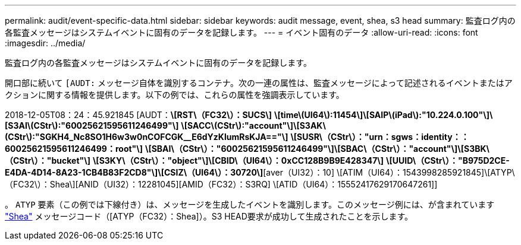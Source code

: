 ---
permalink: audit/event-specific-data.html 
sidebar: sidebar 
keywords: audit message, event, shea, s3 head 
summary: 監査ログ内の各監査メッセージはシステムイベントに固有のデータを記録します。 
---
= イベント固有のデータ
:allow-uri-read: 
:icons: font
:imagesdir: ../media/


[role="lead"]
監査ログ内の各監査メッセージはシステムイベントに固有のデータを記録します。

開口部に続いて `[AUDT:` メッセージ自体を識別するコンテナ。次の一連の属性は、監査メッセージによって記述されるイベントまたはアクションに関する情報を提供します。以下の例では、これらの属性を強調表示しています。

[]
====
2018-12-05T08：24：45.921845 [AUDT：*\[RST\（FC32\）：SUCS\]*
*\[time\(UI64\):11454\]\[SAIP\(iPad\):"10.224.0.100"\]\[S3AI\(CStr\):"60025621595611246499"\]*
*\[SACC\(CStr\):"account"\]\[S3AK\(CStr\):"SGKH4_Nc8SO1H6w3w0nCOFCGK__E6dYzKlumRsKJA=="\]*
*\[SUSR\（CStr\）："urn：sgws：identity：：60025621595611246499：root"\]*
*\[SBAI\（CStr\）："60025621595611246499"\]\[SBAC\（CStr\）："account"\]\[S3BK\（CStr\）："bucket"\]*
*\[S3KY\（CStr\）："object"\]\[CBID\（UI64\）：0xCC128B9B9E428347\]*
*\[UUID\（CStr\）："B975D2CE-E4DA-4D14-8A23-1CB4B83F2CD8"\]\[CSIZ\（UI64\）：30720\]*[aver（UI32）：10]
\[ATIM（UI64）：1543998285921845]\[ATYP\（FC32\）：Shea\][ANID（UI32）：12281045][AMID（FC32）：S3RQ]
\[ATID（UI64）：15552417629170647261]]

====
。 `ATYP` 要素（この例では下線付き）は、メッセージを生成したイベントを識別します。このメッセージ例には、が含まれています link:shea-s3-head.html["Shea"] メッセージコード（[ATYP（FC32）：Shea]）。S3 HEAD要求が成功して生成されたことを示します。
